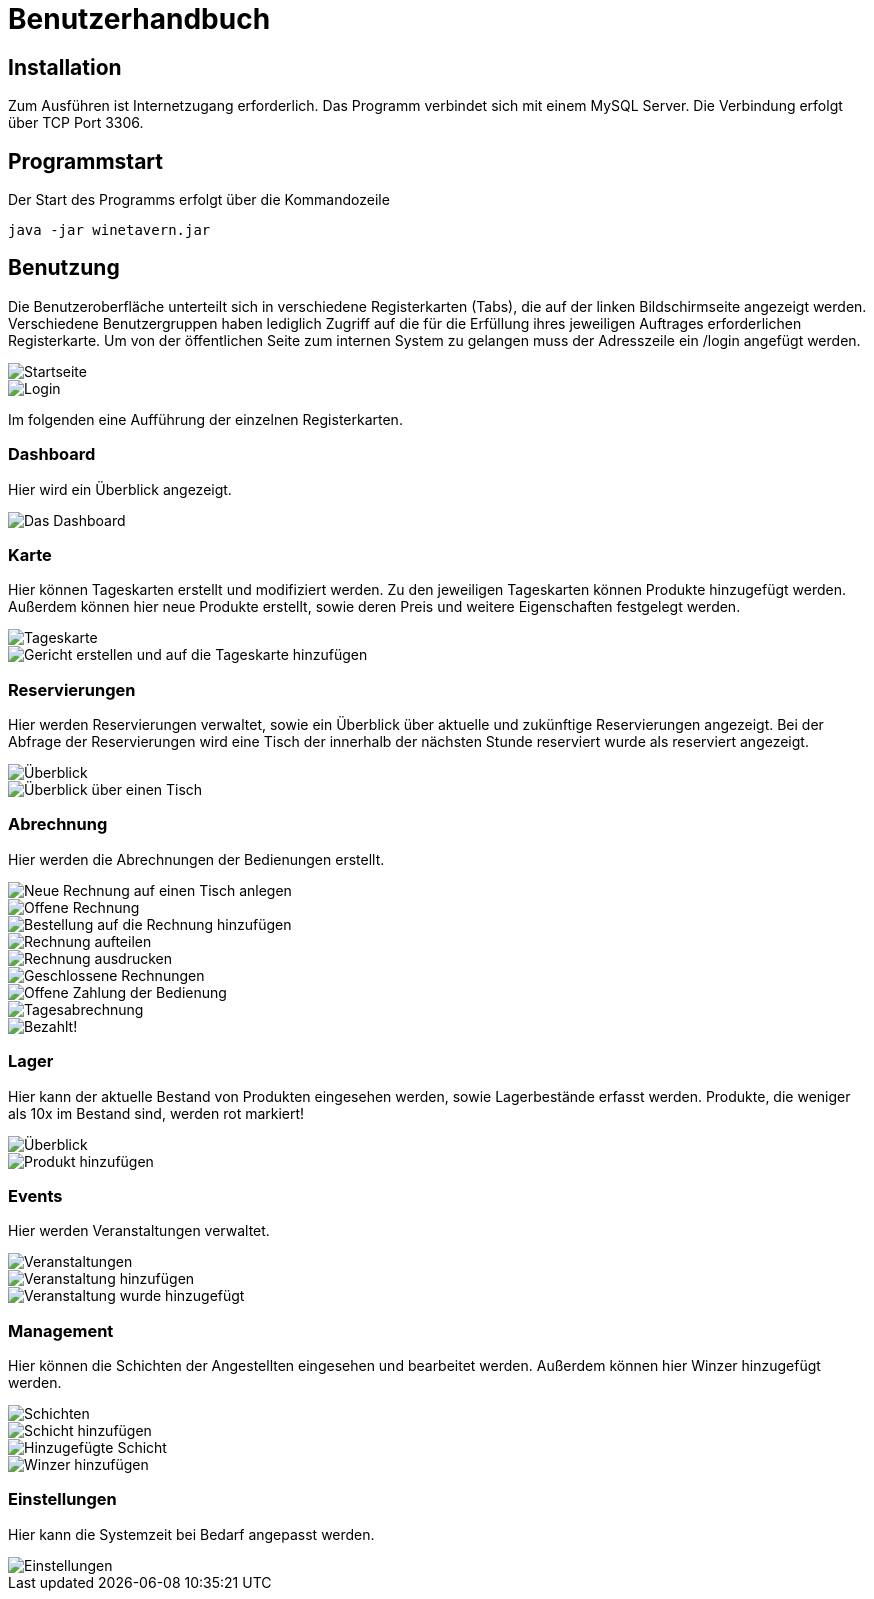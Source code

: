 = Benutzerhandbuch

:imagesdir: benutzerhandbuch/1920x1080

== Installation
Zum Ausführen ist Internetzugang erforderlich.
Das Programm verbindet sich mit einem MySQL Server. Die Verbindung erfolgt über TCP Port 3306.

== Programmstart

Der Start des Programms erfolgt über die Kommandozeile

[source,conf]
----
java -jar winetavern.jar
----



== Benutzung
Die Benutzeroberfläche unterteilt sich in verschiedene Registerkarten (Tabs), die auf der linken Bildschirmseite angezeigt werden.
Verschiedene Benutzergruppen haben lediglich Zugriff auf die für die Erfüllung ihres jeweiligen Auftrages erforderlichen Registerkarte. Um von der öffentlichen Seite zum internen System zu gelangen muss der Adresszeile ein /login angefügt werden.

image::public_page.png[Startseite]
image::login.png[Login]


Im folgenden eine Aufführung der einzelnen Registerkarten.

=== Dashboard
Hier wird ein Überblick angezeigt.

image::dashboard.png[Das Dashboard]


=== Karte

Hier können Tageskarten erstellt und modifiziert werden. Zu den jeweiligen Tageskarten können Produkte hinzugefügt werden.
Außerdem können hier neue Produkte erstellt, sowie deren Preis und weitere Eigenschaften festgelegt werden.

image::menuitems1.png[Tageskarte]
image::addmenuitem.png[Gericht erstellen und auf die Tageskarte hinzufügen]


=== Reservierungen

Hier werden Reservierungen verwaltet, sowie ein Überblick über aktuelle und zukünftige Reservierungen angezeigt.
Bei der Abfrage der Reservierungen wird eine Tisch der innerhalb der nächsten Stunde reserviert wurde als reserviert angezeigt.

image::reservation.png[Überblick]
image::showtable.png[Überblick über einen Tisch]


=== Abrechnung

Hier werden die Abrechnungen der Bedienungen erstellt.

image::addBill.png[Neue Rechnung auf einen Tisch anlegen]
image::billoverview.png[Offene Rechnung]
image::addbillitem.png[Bestellung auf die Rechnung hinzufügen]
image::splitbill.png[Rechnung aufteilen]
image::printbill.png[Rechnung ausdrucken]
image::closedbill.png[Geschlossene Rechnungen]
image::openbill.png[Offene Zahlung der Bedienung]
image::daycheckout.png[Tagesabrechnung]
image::paid.png[Bezahlt!]


=== Lager

Hier kann der aktuelle Bestand von Produkten eingesehen werden, sowie Lagerbestände erfasst werden.
Produkte, die weniger als 10x im Bestand sind, werden rot markiert!

image::storage.png[Überblick]
image::addproduct.png[Produkt hinzufügen]


=== Events

Hier werden Veranstaltungen verwaltet.

image::events.png[Veranstaltungen]
image::addevent.png[Veranstaltung hinzufügen]
image::addedevent.png[Veranstaltung wurde hinzugefügt]


=== Management

Hier können die Schichten der Angestellten eingesehen und bearbeitet werden.
Außerdem können hier Winzer hinzugefügt werden.

image::shifts.png[Schichten]
image::addshift.png[Schicht hinzufügen]
image::addedshift.png[Hinzugefügte Schicht]
image::addvintner.png[Winzer hinzufügen]


=== Einstellungen

Hier kann die Systemzeit bei Bedarf angepasst werden.

image::settings.png[Einstellungen]
